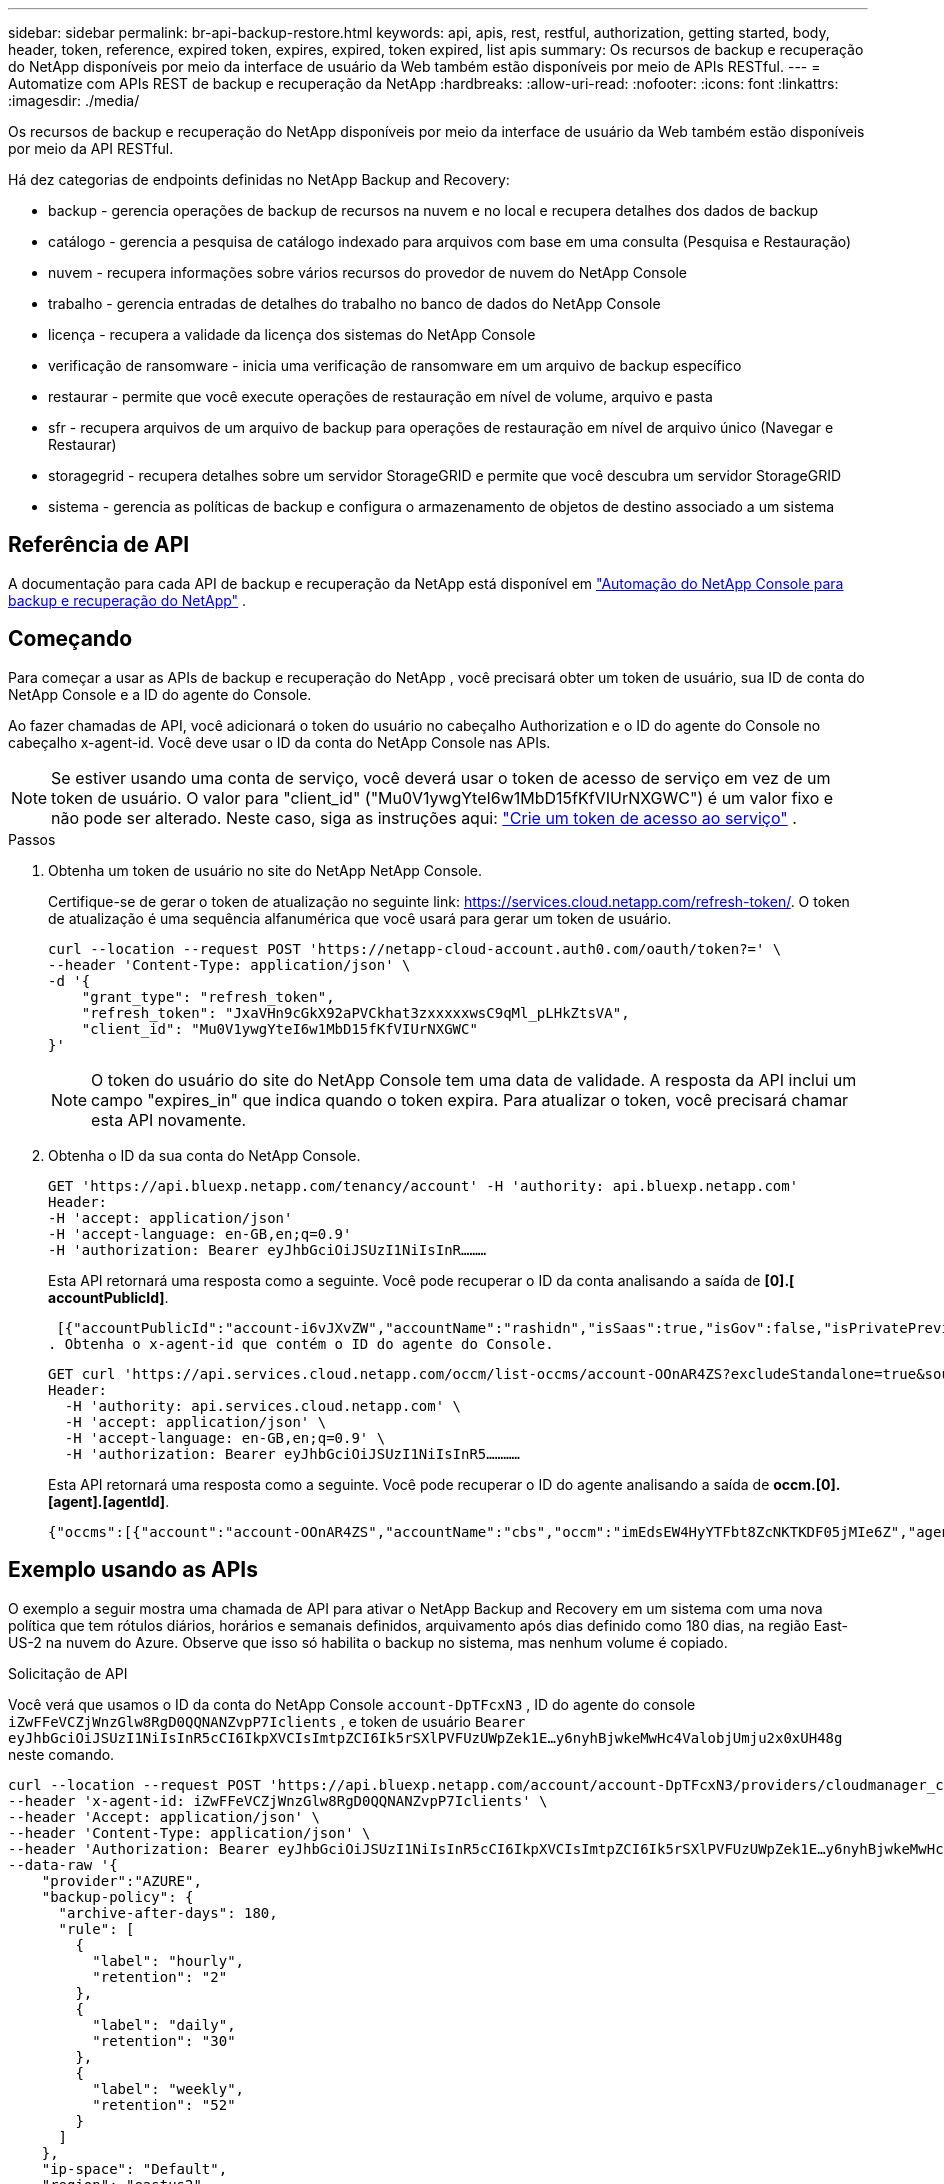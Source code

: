 ---
sidebar: sidebar 
permalink: br-api-backup-restore.html 
keywords: api, apis, rest, restful, authorization, getting started, body, header, token, reference, expired token, expires, expired, token expired, list apis 
summary: Os recursos de backup e recuperação do NetApp disponíveis por meio da interface de usuário da Web também estão disponíveis por meio de APIs RESTful. 
---
= Automatize com APIs REST de backup e recuperação da NetApp
:hardbreaks:
:allow-uri-read: 
:nofooter: 
:icons: font
:linkattrs: 
:imagesdir: ./media/


[role="lead"]
Os recursos de backup e recuperação do NetApp disponíveis por meio da interface de usuário da Web também estão disponíveis por meio da API RESTful.

Há dez categorias de endpoints definidas no NetApp Backup and Recovery:

* backup - gerencia operações de backup de recursos na nuvem e no local e recupera detalhes dos dados de backup
* catálogo - gerencia a pesquisa de catálogo indexado para arquivos com base em uma consulta (Pesquisa e Restauração)
* nuvem - recupera informações sobre vários recursos do provedor de nuvem do NetApp Console
* trabalho - gerencia entradas de detalhes do trabalho no banco de dados do NetApp Console
* licença - recupera a validade da licença dos sistemas do NetApp Console
* verificação de ransomware - inicia uma verificação de ransomware em um arquivo de backup específico
* restaurar - permite que você execute operações de restauração em nível de volume, arquivo e pasta
* sfr - recupera arquivos de um arquivo de backup para operações de restauração em nível de arquivo único (Navegar e Restaurar)
* storagegrid - recupera detalhes sobre um servidor StorageGRID e permite que você descubra um servidor StorageGRID
* sistema - gerencia as políticas de backup e configura o armazenamento de objetos de destino associado a um sistema




== Referência de API

A documentação para cada API de backup e recuperação da NetApp está disponível em https://docs.netapp.com/us-en/console-automation/cbs/overview.html["Automação do NetApp Console para backup e recuperação do NetApp"^] .



== Começando

Para começar a usar as APIs de backup e recuperação do NetApp , você precisará obter um token de usuário, sua ID de conta do NetApp Console e a ID do agente do Console.

Ao fazer chamadas de API, você adicionará o token do usuário no cabeçalho Authorization e o ID do agente do Console no cabeçalho x-agent-id.  Você deve usar o ID da conta do NetApp Console nas APIs.


NOTE: Se estiver usando uma conta de serviço, você deverá usar o token de acesso de serviço em vez de um token de usuário. O valor para "client_id" ("Mu0V1ywgYteI6w1MbD15fKfVIUrNXGWC") é um valor fixo e não pode ser alterado. Neste caso, siga as instruções aqui: https://docs.netapp.com/us-en/console-automation/platform/create_service_token.html["Crie um token de acesso ao serviço"^] .

.Passos
. Obtenha um token de usuário no site do NetApp NetApp Console.
+
Certifique-se de gerar o token de atualização no seguinte link: https://services.cloud.netapp.com/refresh-token/.  O token de atualização é uma sequência alfanumérica que você usará para gerar um token de usuário.

+
[source, http]
----
curl --location --request POST 'https://netapp-cloud-account.auth0.com/oauth/token?=' \
--header 'Content-Type: application/json' \
-d '{
    "grant_type": "refresh_token",
    "refresh_token": "JxaVHn9cGkX92aPVCkhat3zxxxxxwsC9qMl_pLHkZtsVA",
    "client_id": "Mu0V1ywgYteI6w1MbD15fKfVIUrNXGWC"
}'
----
+

NOTE: O token do usuário do site do NetApp Console tem uma data de validade.  A resposta da API inclui um campo "expires_in" que indica quando o token expira.  Para atualizar o token, você precisará chamar esta API novamente.

. Obtenha o ID da sua conta do NetApp Console.
+
[source, http]
----
GET 'https://api.bluexp.netapp.com/tenancy/account' -H 'authority: api.bluexp.netapp.com'
Header:
-H 'accept: application/json'
-H 'accept-language: en-GB,en;q=0.9'
-H 'authorization: Bearer eyJhbGciOiJSUzI1NiIsInR………
----
+
Esta API retornará uma resposta como a seguinte. Você pode recuperar o ID da conta analisando a saída de *[0].[ accountPublicId]*.

+
 [{"accountPublicId":"account-i6vJXvZW","accountName":"rashidn","isSaas":true,"isGov":false,"isPrivatePreviewEnabled":false,"is3rdPartyServicesEnabled":false,"accountSerial":"96064469711530003565","userRole":"Role-1"}………
. Obtenha o x-agent-id que contém o ID do agente do Console.
+
[source, http]
----
GET curl 'https://api.services.cloud.netapp.com/occm/list-occms/account-OOnAR4ZS?excludeStandalone=true&source=saas' \
Header:
  -H 'authority: api.services.cloud.netapp.com' \
  -H 'accept: application/json' \
  -H 'accept-language: en-GB,en;q=0.9' \
  -H 'authorization: Bearer eyJhbGciOiJSUzI1NiIsInR5…………
----
+
Esta API retornará uma resposta como a seguinte. Você pode recuperar o ID do agente analisando a saída de *occm.[0].[agent].[agentId]*.

+
 {"occms":[{"account":"account-OOnAR4ZS","accountName":"cbs","occm":"imEdsEW4HyYTFbt8ZcNKTKDF05jMIe6Z","agentId":"imEdsEW4HyYTFbt8ZcNKTKDF05jMIe6Z","status":"ready","occmName":"cbsgcpdevcntsg-asia","primaryCallbackUri":"http://34.93.197.21","manualOverrideUris":[],"automaticCallbackUris":["http://34.93.197.21","http://34.93.197.21/occmui","https://34.93.197.21","https://34.93.197.21/occmui","http://10.138.0.16","http://10.138.0.16/occmui","https://10.138.0.16","https://10.138.0.16/occmui","http://localhost","http://localhost/occmui","http://localhost:1337","http://localhost:1337/occmui","https://localhost","https://localhost/occmui","https://localhost:1337","https://localhost:1337/occmui"],"createDate":"1652120369286","agent":{"useDockerInfra":true,"network":"default","name":"cbsgcpdevcntsg-asia","agentId":"imEdsEW4HyYTFbt8ZcNKTKDF05jMIe6Zclients","provider":"gcp","systemId":"a3aa3578-bfee-4d16-9e10-




== Exemplo usando as APIs

O exemplo a seguir mostra uma chamada de API para ativar o NetApp Backup and Recovery em um sistema com uma nova política que tem rótulos diários, horários e semanais definidos, arquivamento após dias definido como 180 dias, na região East-US-2 na nuvem do Azure.  Observe que isso só habilita o backup no sistema, mas nenhum volume é copiado.

.Solicitação de API
Você verá que usamos o ID da conta do NetApp Console `account-DpTFcxN3` , ID do agente do console `iZwFFeVCZjWnzGlw8RgD0QQNANZvpP7Iclients` , e token de usuário `Bearer eyJhbGciOiJSUzI1NiIsInR5cCI6IkpXVCIsImtpZCI6Ik5rSXlPVFUzUWpZek1E…y6nyhBjwkeMwHc4ValobjUmju2x0xUH48g` neste comando.

[source, http]
----
curl --location --request POST 'https://api.bluexp.netapp.com/account/account-DpTFcxN3/providers/cloudmanager_cbs/api/v3/backup/working-environment/VsaWorkingEnvironment-99hPYEgk' \
--header 'x-agent-id: iZwFFeVCZjWnzGlw8RgD0QQNANZvpP7Iclients' \
--header 'Accept: application/json' \
--header 'Content-Type: application/json' \
--header 'Authorization: Bearer eyJhbGciOiJSUzI1NiIsInR5cCI6IkpXVCIsImtpZCI6Ik5rSXlPVFUzUWpZek1E…y6nyhBjwkeMwHc4ValobjUmju2x0xUH48g' \
--data-raw '{
    "provider":"AZURE",
    "backup-policy": {
      "archive-after-days": 180,
      "rule": [
        {
          "label": "hourly",
          "retention": "2"
        },
        {
          "label": "daily",
          "retention": "30"
        },
        {
          "label": "weekly",
          "retention": "52"
        }
      ]
    },
    "ip-space": "Default",
    "region": "eastus2",
    "azure": {
      "resource-group": "rn-test-backup-rg",
      "subscription": "3beb4dd0-25d4-464f-9bb0-303d7cf5c0c2"
    }
  }'
----
.Resposta é um ID de tarefa que você pode monitorar.
[source, text]
----
{
 "job-id": "1b34b6f6-8f43-40fb-9a52-485b0dfe893a"
}
----
.Monitore a resposta.
[source, http]
----
curl --location --request GET 'https://api.bluexp.netapp.com/account/account-DpTFcxN3/providers/cloudmanager_cbs/api/v1/job/1b34b6f6-8f43-40fb-9a52-485b0dfe893a' \
--header 'x-agent-id: iZwFFeVCZjWnzGlw8RgD0QQNANZvpP7Iclients' \
--header 'Accept: application/json' \
--header 'Content-Type: application/json' \
--header 'Authorization: Bearer eyJhbGciOiJSUzI1NiIsInR5cCI6IkpXVCIsImtpZCI6Ik5rSXlPVFUzUWpZek1E…hE9ss2NubK6wZRHUdSaORI7JvcOorUhJ8srqdiUiW6MvuGIFAQIh668of2M3dLbhVDBe8BBMtsa939UGnJx7Qz6Eg'
----
.Resposta.
[source, text]
----
{
    "job": [
        {
            "id": "1b34b6f6-8f43-40fb-9a52-485b0dfe893a",
            "type": "backup-working-environment",
            "status": "PENDING",
            "error": "",
            "time": 1651852160000
        }
    ]
}
----
.Monitore até que o "status" seja "CONCLUÍDO".
[source, text]
----
{
    "job": [
        {
            "id": "1b34b6f6-8f43-40fb-9a52-485b0dfe893a",
            "type": "backup-working-environment",
            "status": "COMPLETED",
            "error": "",
            "time": 1651852160000
        }
    ]
}
----